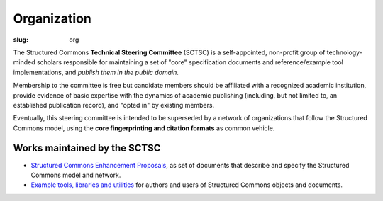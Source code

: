 Organization
============

:slug: org

The Structured Commons **Technical Steering Committee** (SCTSC) is a
self-appointed, non-profit group of technology-minded scholars
responsible for maintaining a set of "core" specification documents
and reference/example tool implementations, and *publish them in the
public domain*.

Membership to the committee is free but candidate members should be
affiliated with a recognized academic institution, provide evidence of
basic expertise with the dynamics of academic publishing (including,
but not limited to, an established publication record), and "opted in"
by existing members.

Eventually, this steering committee is intended to be superseded by a
network of organizations that follow the Structured Commons model,
using the **core fingerprinting and citation formats** as common
vehicle.

Works maintained by the SCTSC
-----------------------------

- `Structured Commons Enhancement Proposals`__, as set of
  documents that describe and specify the Structured Commons model and network.

- `Example tools, libraries and utilities`__ for authors and users of Structured Commons objects and documents.

.. __: http://www.structured-commons.org/scep0000.html
.. __: http://github.com/structured-commons/tools
